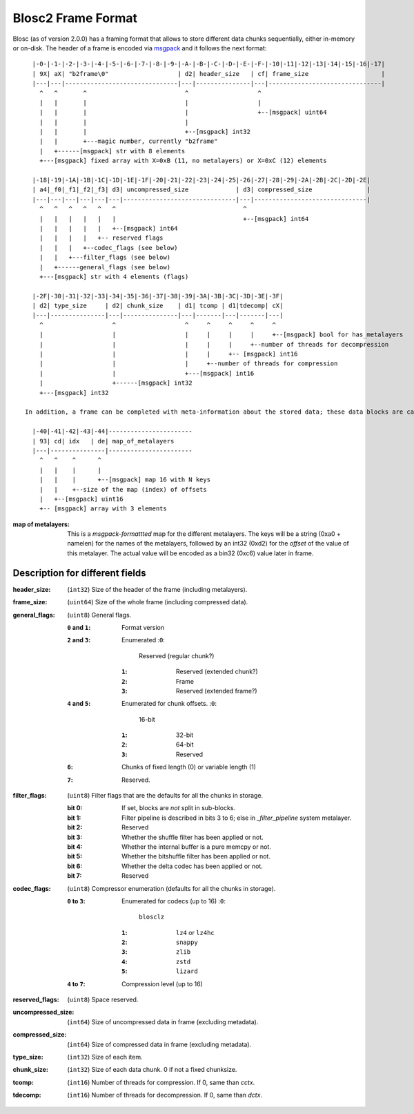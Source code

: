Blosc2 Frame Format
===================

Blosc (as of version 2.0.0) has a framing format that allows to store different data chunks sequentially, either in-memory or on-disk.  The header of a frame is encoded via  `msgpack <https://msgpack.org>`_ and it follows the next format::

    |-0-|-1-|-2-|-3-|-4-|-5-|-6-|-7-|-8-|-9-|-A-|-B-|-C-|-D-|-E-|-F-|-10|-11|-12|-13|-14|-15|-16|-17|
    | 9X| aX| "b2frame\0"                   | d2| header_size   | cf| frame_size                    |
    |---|---|-------------------------------|---|---------------|---|-------------------------------|
      ^   ^       ^                           ^                   ^
      |   |       |                           |                   |
      |   |       |                           |                   +--[msgpack] uint64
      |   |       |                           |
      |   |       |                           +--[msgpack] int32
      |   |       +---magic number, currently "b2frame"
      |   +------[msgpack] str with 8 elements
      +---[msgpack] fixed array with X=0xB (11, no metalayers) or X=0xC (12) elements

    |-18|-19|-1A|-1B|-1C|-1D|-1E|-1F|-20|-21|-22|-23|-24|-25|-26|-27|-28|-29|-2A|-2B|-2C|-2D|-2E|
    | a4|_f0|_f1|_f2|_f3| d3| uncompressed_size             | d3| compressed_size               |
    |---|---|---|---|---|---|-------------------------------|---|-------------------------------|
      ^   ^   ^   ^   ^   ^                                   ^
      |   |   |   |   |   |                                   +--[msgpack] int64
      |   |   |   |   |   +--[msgpack] int64
      |   |   |   |   +-- reserved flags
      |   |   |   +--codec_flags (see below)
      |   |   +---filter_flags (see below)
      |   +------general_flags (see below)
      +---[msgpack] str with 4 elements (flags)

    |-2F|-30|-31|-32|-33|-34|-35|-36|-37|-38|-39|-3A|-3B|-3C|-3D|-3E|-3F|
    | d2| type_size     | d2| chunk_size    | d1| tcomp | d1|tdecomp| cX|
    |---|---------------|---|---------------|---|-------|---|-------|---|
      ^                   ^                   ^     ^     ^     ^     ^
      |                   |                   |     |     |     |     +--[msgpack] bool for has_metalayers
      |                   |                   |     |     |     +--number of threads for decompression
      |                   |                   |     |     +-- [msgpack] int16
      |                   |                   |     +--number of threads for compression
      |                   |                   +---[msgpack] int16
      |                   +------[msgpack] int32
      +---[msgpack] int32

  In addition, a frame can be completed with meta-information about the stored data; these data blocks are called metalayers and it is up to the user to store whatever data they want there, with the only (strong) suggestion that they have to be in the msgpack format.  Here it is the format for the case that there exist some metalayers::

    |-40|-41|-42|-43|-44|-----------------------
    | 93| cd| idx   | de| map_of_metalayers
    |---|---------------|-----------------------
      ^   ^    ^      ^
      |   |    |      |
      |   |    |      +--[msgpack] map 16 with N keys
      |   |    +--size of the map (index) of offsets
      |   +--[msgpack] uint16
      +-- [msgpack] array with 3 elements


:map of metalayers:
    This is a *msgpack-formattted* map for the different metalayers.  The keys will be a string (0xa0 + namelen) for the names of the metalayers, followed by an int32 (0xd2) for the *offset* of the value of this metalayer.  The actual value will be encoded as a bin32 (0xc6) value later in frame.


Description for different fields
--------------------------------

:header_size:
    (``int32``) Size of the header of the frame (including metalayers).

:frame_size:
    (``uint64``) Size of the whole frame (including compressed data).

:general_flags:
    (``uint8``) General flags.

    :``0`` and ``1``:
        Format version
    :``2`` and ``3``: Enumerated
        :``0``:
            Reserved (regular chunk?)
        :``1``:
            Reserved (extended chunk?)
        :``2``:
            Frame
        :``3``:
            Reserved (extended frame?)
    :``4`` and ``5``: Enumerated for chunk offsets.
        :``0``:
            16-bit
        :``1``:
            32-bit
        :``2``:
            64-bit
        :``3``:
            Reserved
    :``6``:
        Chunks of fixed length (0) or variable length (1)
    :``7``:
        Reserved.

:filter_flags:
    (``uint8``) Filter flags that are the defaults for all the chunks in storage.

    :bit 0:
        If set, blocks are *not* split in sub-blocks.
    :bit 1:
        Filter pipeline is described in bits 3 to 6; else in `_filter_pipeline` system metalayer.
    :bit 2:
        Reserved
    :bit 3:
        Whether the shuffle filter has been applied or not.
    :bit 4:
        Whether the internal buffer is a pure memcpy or not.
    :bit 5:
        Whether the bitshuffle filter has been applied or not.
    :bit 6:
        Whether the delta codec has been applied or not.
    :bit 7:
        Reserved

:codec_flags:
    (``uint8``) Compressor enumeration (defaults for all the chunks in storage).

    :``0`` to ``3``: Enumerated for codecs (up to 16)
        :``0``:
            ``blosclz``
        :``1``:
            ``lz4`` or ``lz4hc``
        :``2``:
            ``snappy``
        :``3``:
            ``zlib``
        :``4``:
            ``zstd``
        :``5``:
            ``lizard``
    :``4`` to ``7``: Compression level (up to 16)

:reserved_flags:
    (``uint8``) Space reserved.

:uncompressed_size:
    (``int64``) Size of uncompressed data in frame (excluding metadata).

:compressed_size:
    (``int64``) Size of compressed data in frame (excluding metadata).

:type_size:
    (``int32``) Size of each item.

:chunk_size:
    (``int32``) Size of each data chunk.  0 if not a fixed chunksize.

:tcomp:
    (``int16``) Number of threads for compression.  If 0, same than `cctx`.

:tdecomp:
    (``int16``) Number of threads for decompression.  If 0, same than `dctx`.
